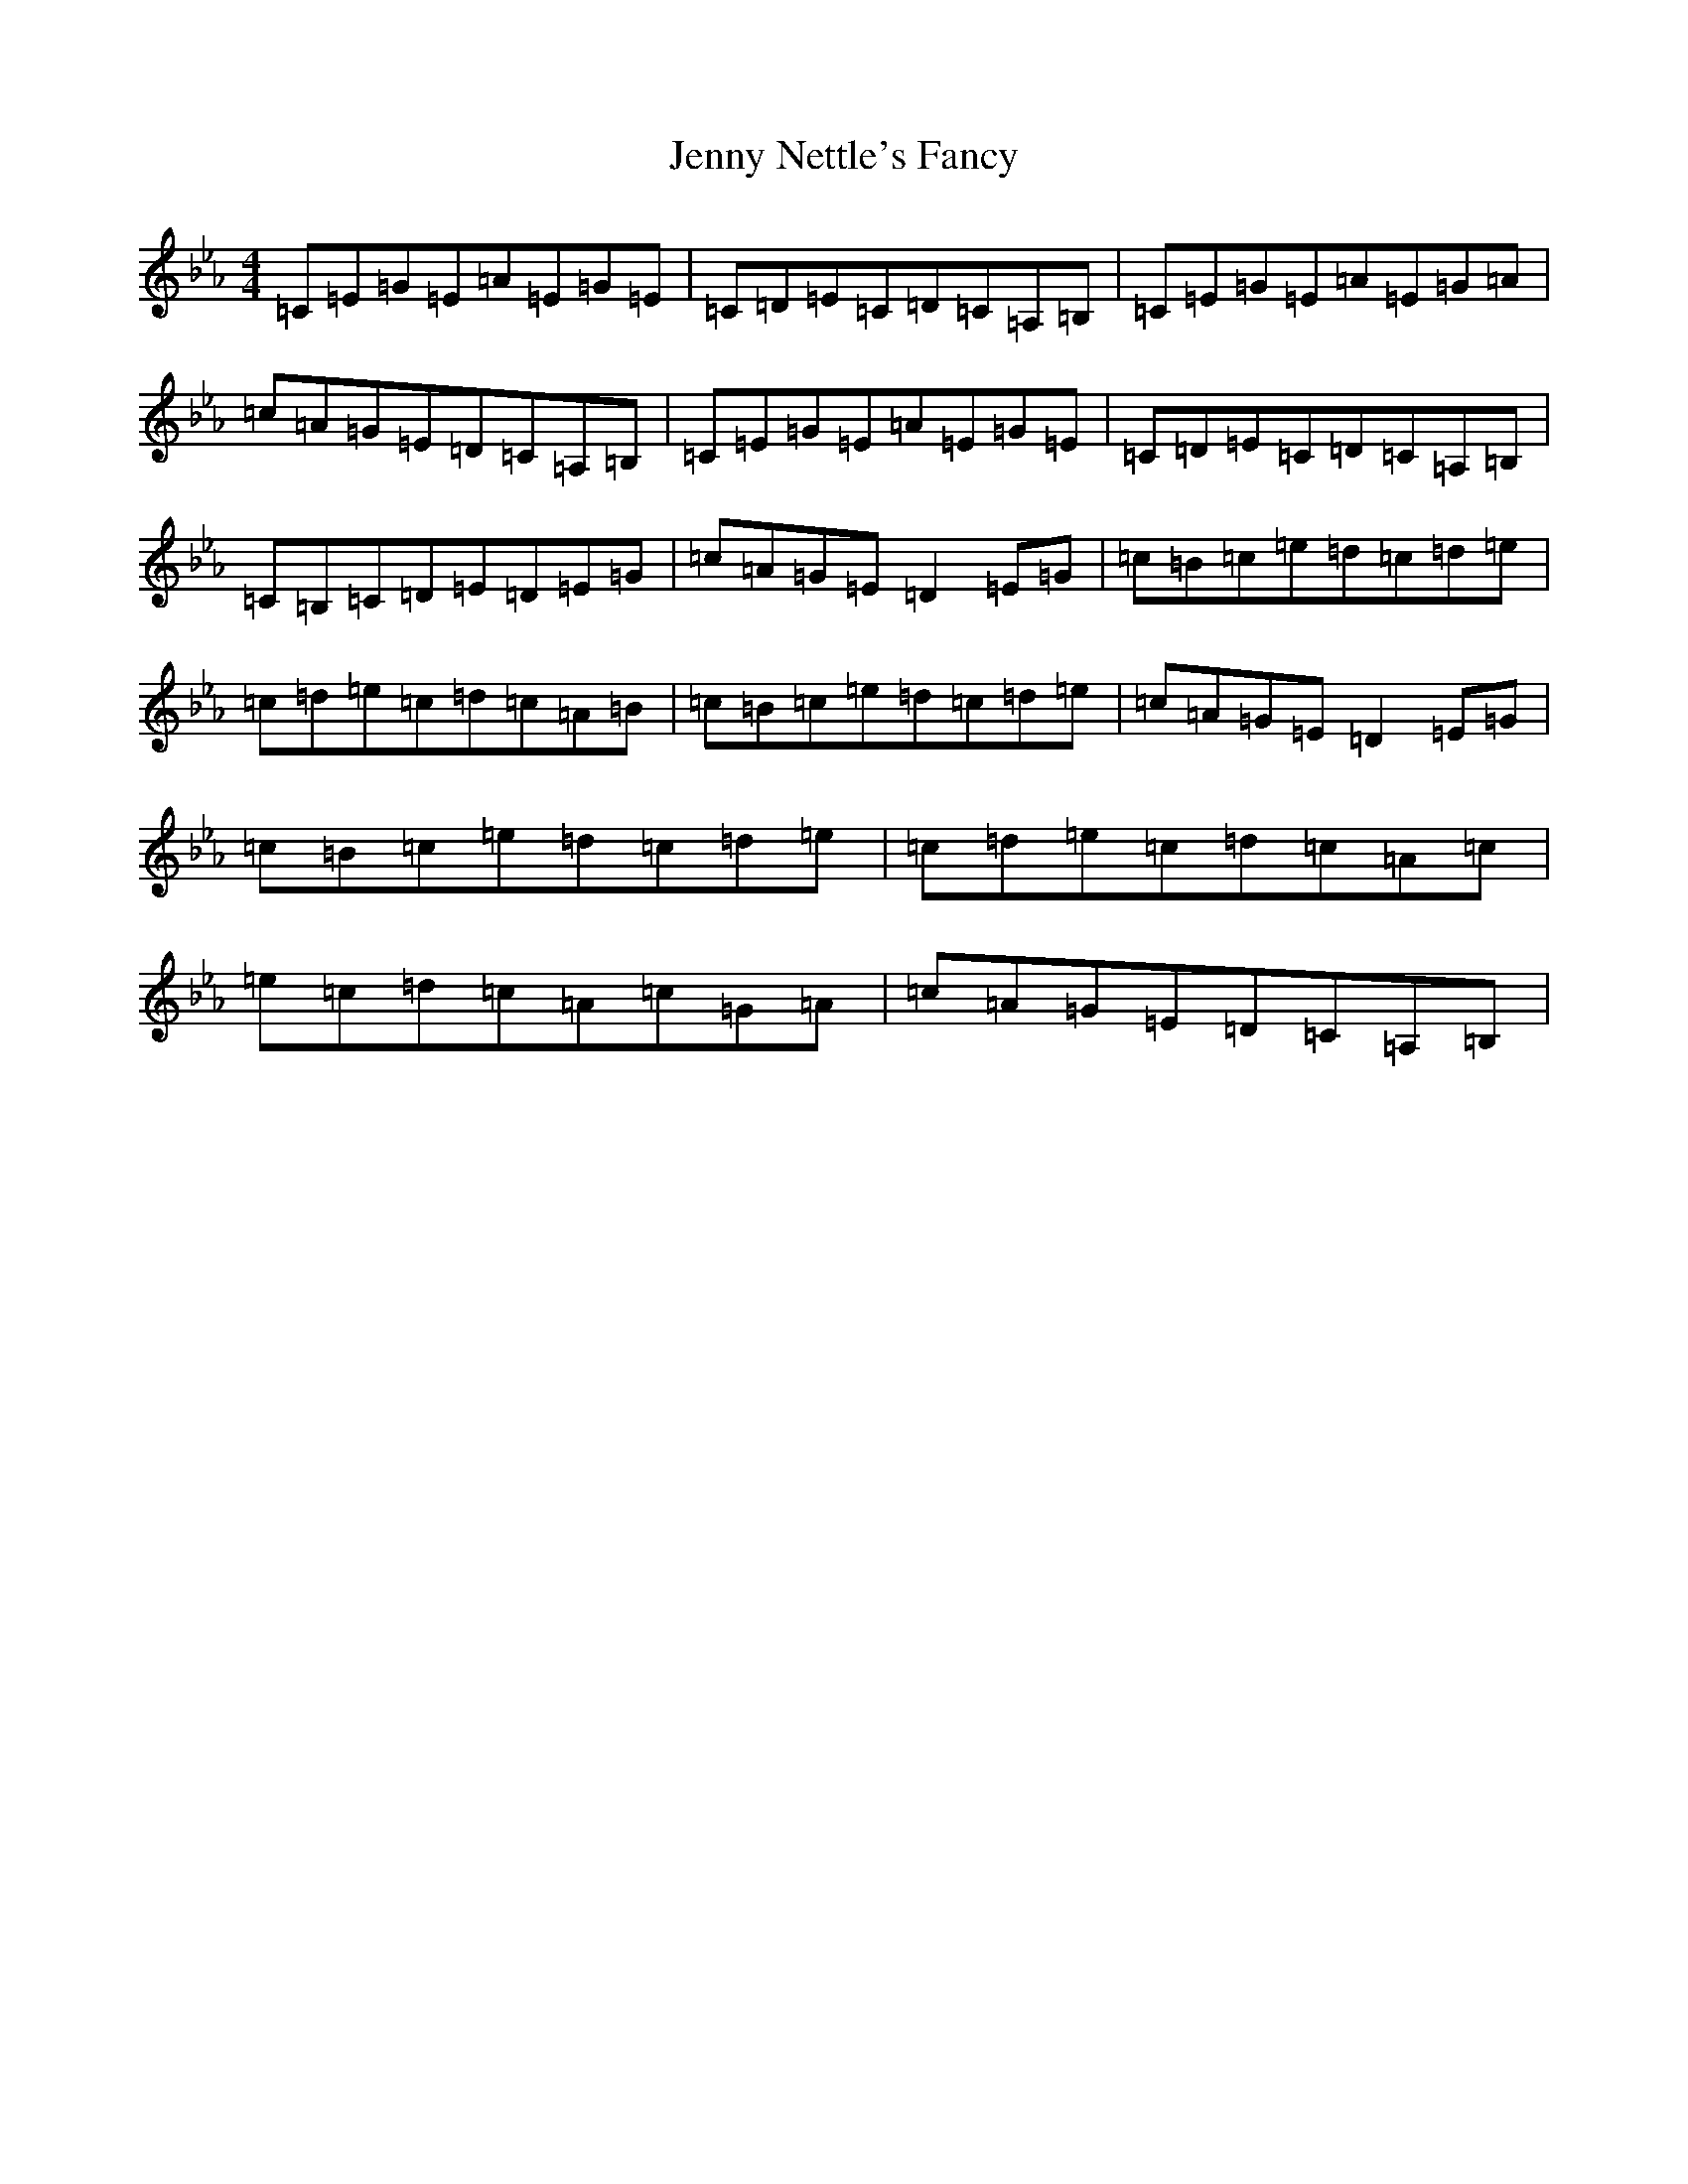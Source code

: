X: 7497
T: Jenny Nettle's Fancy
S: https://thesession.org/tunes/634#setting13660
R: reel
M:4/4
L:1/8
K: C minor
=C=E=G=E=A=E=G=E|=C=D=E=C=D=C=A,=B,|=C=E=G=E=A=E=G=A|=c=A=G=E=D=C=A,=B,|=C=E=G=E=A=E=G=E|=C=D=E=C=D=C=A,=B,|=C=B,=C=D=E=D=E=G|=c=A=G=E=D2=E=G|=c=B=c=e=d=c=d=e|=c=d=e=c=d=c=A=B|=c=B=c=e=d=c=d=e|=c=A=G=E=D2=E=G|=c=B=c=e=d=c=d=e|=c=d=e=c=d=c=A=c|=e=c=d=c=A=c=G=A|=c=A=G=E=D=C=A,=B,|